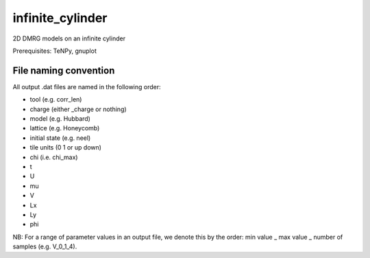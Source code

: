 infinite_cylinder
=================

2D DMRG models on an infinite cylinder

Prerequisites: TeNPy, gnuplot

File naming convention
----------------------

All output .dat files are named in the following order:

- tool (e.g. corr_len)
- charge (either _charge or nothing)
- model (e.g. Hubbard)
- lattice (e.g. Honeycomb)
- initial state (e.g. neel)
- tile units (0 1 or up down)
- chi (i.e. chi_max)
- t
- U
- mu
- V
- Lx
- Ly
- phi

NB: For a range of parameter values in an output file, we denote this by the order: min value _ max value _ number of samples (e.g. V_0_1_4). 
